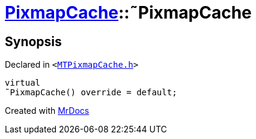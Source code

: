 [#PixmapCache-2destructor]
= xref:PixmapCache.adoc[PixmapCache]::&tilde;PixmapCache
:relfileprefix: ../
:mrdocs:


== Synopsis

Declared in `&lt;https://github.com/PrismLauncher/PrismLauncher/blob/develop/MTPixmapCache.h#L50[MTPixmapCache&period;h]&gt;`

[source,cpp,subs="verbatim,replacements,macros,-callouts"]
----
virtual
&tilde;PixmapCache() override = default;
----



[.small]#Created with https://www.mrdocs.com[MrDocs]#
